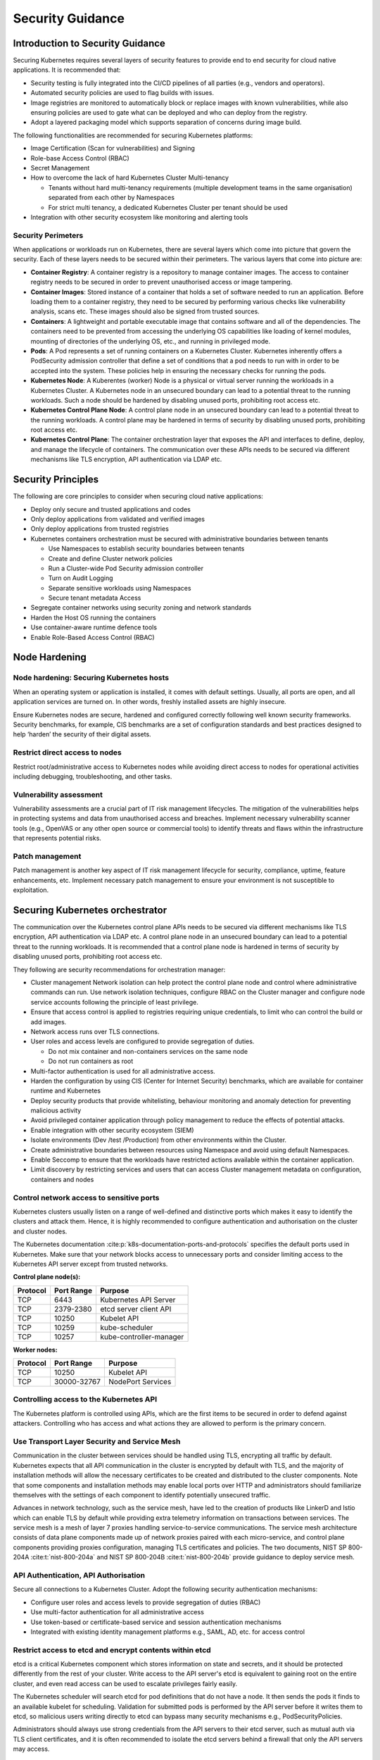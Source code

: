 Security Guidance
=================

Introduction to Security Guidance
---------------------------------

Securing Kubernetes requires several layers of security features to provide end
to end security for cloud native applications. It is recommended that:

-  Security testing is fully integrated into the CI/CD pipelines of all parties
   (e.g., vendors and operators).
-  Automated security policies are used to flag builds with issues.
-  Image registries are monitored to automatically block or replace images with
   known vulnerabilities, while also ensuring policies are used to gate what can
   be deployed and who can deploy from the registry.
-  Adopt a layered packaging model which supports separation of concerns during
   image build.

The following functionalities are recommended for securing Kubernetes platforms:

-  Image Certification (Scan for vulnerabilities) and Signing
-  Role-base Access Control (RBAC)
-  Secret Management
-  How to overcome the lack of hard Kubernetes Cluster Multi-tenancy

   -  Tenants without hard multi-tenancy requirements (multiple development teams
      in the same organisation) separated from each other by Namespaces
   -  For strict multi tenancy, a dedicated Kubernetes Cluster per tenant should
      be used

-  Integration with other security ecosystem like monitoring and alerting tools

Security Perimeters
~~~~~~~~~~~~~~~~~~~

When applications or workloads run on Kubernetes, there are several layers which
come into picture that govern the security. Each of these layers needs to be
secured within their perimeters. The various layers that come into picture are:

-  **Container Registry**: A container registry is a repository to manage
   container images. The access to container registry needs to be secured in
   order to prevent unauthorised access or image tampering.
-  **Container Images**: Stored instance of a container that holds a set of
   software needed to run an application. Before loading them to a container
   registry, they need to be secured by performing various checks like
   vulnerability analysis, scans etc. These images should also be signed from
   trusted sources.
-  **Containers**: A lightweight and portable executable image that contains
   software and all of the dependencies. The containers need to be prevented from
   accessing the underlying OS capabilities like loading of kernel modules, mounting of
   directories of the underlying OS, etc., and running in
   privileged mode.
-  **Pods**: A Pod represents a set of running containers on a Kubernetes Cluster.
   Kubernetes inherently offers a PodSecurity admission controller that define a set of
   conditions that a pod needs to run with in order to be accepted into the
   system. These policies help in ensuring the necessary checks for running the
   pods.
-  **Kubernetes Node**: A Kuberentes (worker) Node is a physical or virtual server running the workloads in a Kubernetes
   Cluster. A Kubernetes node in an unsecured boundary can lead to a potential threat to the running workloads. Such a
   node should be hardened by disabling unused ports, prohibiting root access etc.
-  **Kubernetes Control Plane Node**: A control plane node in an unsecured boundary can lead to a
   potential threat to the running workloads. A control plane may be hardened in terms
   of security by disabling unused ports, prohibiting root access etc.
-  **Kubernetes Control Plane**: The container orchestration layer that exposes
   the API and interfaces to define, deploy, and manage the lifecycle of
   containers. The communication over these APIs needs to be secured via
   different mechanisms like TLS encryption, API authentication via LDAP etc.

Security Principles
-------------------

The following are core principles to consider when securing cloud native
applications:

-  Deploy only secure and trusted applications and codes
-  Only deploy applications from validated and verified images
-  Only deploy applications from trusted registries
-  Kubernetes containers orchestration must be secured with administrative boundaries
   between tenants

   -  Use Namespaces to establish security boundaries between tenants
   -  Create and define Cluster network policies
   -  Run a Cluster-wide Pod Security admission controller
   -  Turn on Audit Logging
   -  Separate sensitive workloads using Namespaces
   -  Secure tenant metadata Access

-  Segregate container networks using security zoning and network standards
-  Harden the Host OS running the containers
-  Use container-aware runtime defence tools
-  Enable Role-Based Access Control (RBAC)

Node Hardening
--------------

Node hardening: Securing Kubernetes hosts
~~~~~~~~~~~~~~~~~~~~~~~~~~~~~~~~~~~~~~~~~

When an operating system or application is installed, it comes with default
settings. Usually, all ports are open, and all application services are turned
on. In other words, freshly installed assets are highly insecure.

Ensure Kubernetes nodes are secure, hardened and configured correctly following
well known security frameworks. Security benchmarks, for example, CIS benchmarks
are a set of configuration standards and best practices designed to help ‘harden’
the security of their digital assets.

Restrict direct access to nodes
~~~~~~~~~~~~~~~~~~~~~~~~~~~~~~~

Restrict root/administrative access to Kubernetes nodes while avoiding direct
access to nodes for operational activities including debugging, troubleshooting,
and other tasks.

Vulnerability assessment
~~~~~~~~~~~~~~~~~~~~~~~~

Vulnerability assessments are a crucial part of IT risk management lifecycles.
The mitigation of the vulnerabilities helps in protecting systems and data from unauthorised access and breaches.
Implement necessary vulnerability scanner tools (e.g., OpenVAS or any other
open source or commercial tools) to identify threats and flaws within the
infrastructure that represents potential risks.

Patch management
~~~~~~~~~~~~~~~~

Patch management is another key aspect of IT risk management lifecycle for
security, compliance, uptime, feature enhancements, etc. Implement
necessary patch management to ensure your environment is not susceptible to
exploitation.

Securing Kubernetes orchestrator
--------------------------------

The communication over the Kubernetes control plane APIs needs to be
secured via different mechanisms like TLS encryption, API authentication via
LDAP etc. A control plane node in an unsecured boundary can lead to a potential
threat to the running workloads. It is recommended that a control plane node is
hardened in terms of security by disabling unused ports, prohibiting root access
etc.

They following are security recommendations for orchestration manager:

-  Cluster management Network isolation can help protect the control plane node and
   control where administrative commands can run. Use network isolation
   techniques, configure RBAC on the Cluster manager and configure node service
   accounts following the principle of least privilege.
-  Ensure that access control is applied to registries requiring unique
   credentials, to limit who can control the build or add images.
-  Network access runs over TLS connections.
-  User roles and access levels are configured to provide segregation of duties.

   -  Do not mix container and non-containers services on the same node
   -  Do not run containers as root

-  Multi-factor authentication is used for all administrative access.
-  Harden the configuration by using CIS (Center for Internet Security)
   benchmarks, which are available for container runtime and Kubernetes
-  Deploy security products that provide whitelisting, behaviour monitoring and
   anomaly detection for preventing malicious activity
-  Avoid privileged container application through policy management to reduce the
   effects of potential attacks.
-  Enable integration with other security ecosystem (SIEM)
-  Isolate environments (Dev /test /Production) from other environments within
   the Cluster.
-  Create administrative boundaries between resources using Namespace and avoid
   using default Namespaces.
-  Enable Seccomp to ensure that the workloads have restricted actions available
   within the container application.
-  Limit discovery by restricting services and users that can access Cluster
   management metadata on configuration, containers and nodes

Control network access to sensitive ports
~~~~~~~~~~~~~~~~~~~~~~~~~~~~~~~~~~~~~~~~~

Kubernetes clusters usually listen on a range of well-defined and distinctive
ports which makes it easy to identify the clusters and attack them. Hence, it is
highly recommended to configure authentication and authorisation on the cluster
and cluster nodes.

The Kubernetes documentation :cite:p:`k8s-documentation-ports-and-protocols` specifies the default ports used in
Kubernetes. Make sure that your network blocks access to unnecessary ports and consider limiting access to the
Kubernetes API server except from trusted networks.

**Control plane node(s):**

======== ========== =======================
Protocol Port Range Purpose
======== ========== =======================
TCP      6443       Kubernetes API Server
TCP      2379-2380  etcd server client API
TCP      10250      Kubelet API
TCP      10259      kube-scheduler
TCP      10257      kube-controller-manager
======== ========== =======================

**Worker nodes:**

======== =========== =================
Protocol Port Range  Purpose
======== =========== =================
TCP      10250       Kubelet API
TCP      30000-32767 NodePort Services
======== =========== =================

Controlling access to the Kubernetes API
~~~~~~~~~~~~~~~~~~~~~~~~~~~~~~~~~~~~~~~~

The Kubernetes platform is controlled using APIs, which are the first items to be secured in order to defend against
attackers.
Controlling who has access and what actions they are allowed to perform is the primary concern.

Use Transport Layer Security and Service Mesh
~~~~~~~~~~~~~~~~~~~~~~~~~~~~~~~~~~~~~~~~~~~~~

Communication in the cluster between services should be handled using TLS,
encrypting all traffic by default. Kubernetes expects that all API communication
in the cluster is encrypted by default with TLS, and the majority of installation methods
will allow the necessary certificates to be created and distributed to the cluster components.
Note that some components and installation methods may enable local ports over
HTTP and administrators should familiarize themselves with the settings of each
component to identify potentially unsecured traffic.

Advances in network technology, such as the service mesh, have led to the
creation of products like LinkerD and Istio which can enable TLS by default
while providing extra telemetry information on transactions between services.
The service mesh is a mesh of layer 7 proxies handling service-to-service communications.
The service mesh architecture consists of data plane components made up of network proxies paired with each
micro-service,
and control plane components providing proxies configuration, managing TLS certificates and policies.
The two documents, NIST SP 800-204A :cite:t:`nist-800-204a` and NIST SP 800-204B :cite:t:`nist-800-204b` provide
guidance to deploy service mesh.

API Authentication, API Authorisation
~~~~~~~~~~~~~~~~~~~~~~~~~~~~~~~~~~~~~

Secure all connections to a Kubernetes Cluster. Adopt the following security
authentication mechanisms:

-  Configure user roles and access levels to provide segregation of duties (RBAC)
-  Use multi-factor authentication for all administrative access
-  Use token-based or certificate-based service and session authentication
   mechanisms
-  Integrated with existing identity management platforms e.g., SAML, AD, etc. for
   access control

Restrict access to etcd and encrypt contents within etcd
~~~~~~~~~~~~~~~~~~~~~~~~~~~~~~~~~~~~~~~~~~~~~~~~~~~~~~~~

etcd is a critical Kubernetes component which stores information on state and
secrets, and it should be protected differently from the rest of your cluster.
Write access to the API server's etcd is equivalent to gaining root on the
entire cluster, and even read access can be used to escalate privileges fairly
easily.

The Kubernetes scheduler will search etcd for pod definitions that do not have a
node. It then sends the pods it finds to an available kubelet for scheduling.
Validation for submitted pods is performed by the API server before it writes
them to etcd, so malicious users writing directly to etcd can bypass many
security mechanisms e.g., PodSecurityPolicies.

Administrators should always use strong credentials from the API servers to
their etcd server, such as mutual auth via TLS client certificates, and it is
often recommended to isolate the etcd servers behind a firewall that only the
API servers may access.

Controlling access to the Kubelet
~~~~~~~~~~~~~~~~~~~~~~~~~~~~~~~~~

Kubelets expose HTTPS endpoints which grant powerful control over the node and
containers. By default Kubelets allow unauthenticated access to this API.
Production clusters should enable Kubelet authentication and authorization

Securing Kubernetes Dashboard
~~~~~~~~~~~~~~~~~~~~~~~~~~~~~

The Kubernetes dashboard is a webapp for managing your cluster. It is not a
part of the Kubernetes cluster itself, it has to be installed by the owners of
the cluster; a number of tutorials show how to do this.
Unfortunately, most of them create a service account with very high privileges.
This caused Tesla and some others to be hacked via such a poorly configured Kubernetes
dashboard (Reference: Tesla cloud resources are hacked to run
cryptocurrency-mining malware :cite:p:`arstechnica-tesla`).

To prevent attacks via the dashboard, you should follow some best practices:

-  Do not expose the dashboard without additional authentication to the public.
   There is no need to access such a powerful tool from outside your LAN
-  Turn on RBAC, so you can limit the service account the dashboard uses
-  Review the privileges granted to the service account of the dashboard privileges,
   and remove disable any additional privileges assigned.
-  Grant permissions per user, so each user can only access what they are supposed to
   access
-  If using network policies, block requests to the dashboard
   even from internal pods (this will not affect the proxy tunnel via kubectl
   proxy)
-  Before version 1.8, the dashboard had a service account with full privileges,
   so check that there is no role binding for cluster-admin left.
-  Deploy the dashboard with an authenticating reverse proxy, with multi-factor
   authentication enabled. This can be done with either embeded OpenID Connect (OIDC) id_tokens or
   using Kubernetes Impersonation. This allows the use of the dashboard with the
   user's credentials instead of using a privileged ServiceAccount. This method
   can be used on both on-prem and managed cloud clusters.

Use Namespaces to Establish Security Boundaries
-----------------------------------------------

Namespaces in Kubernetes is the first level of isolation between components. It
is easier to apply security controls (Network Policies, Pod policies, etc.) to
different types of workloads when deployed in separate Namespaces.

Separate Sensitive Workload
---------------------------

To limit the potential impact of a compromise, it is recommended to run
sensitive workloads on a dedicated set of nodes. This approach reduces the
risk of a sensitive application being accessed through a less-secure application
that shares a container runtime or host.

-  The separation can be achieved by using node pools and Kubernetes Namespaces.

Create and Define Network Policies
----------------------------------

Network Policies allow Kubernetes managers to control network access into and
out of the cloud native applications. It is recommended to have a well defined
ingress and egress policy for cloud native applications. It is also important to
modify the default network policies, such as blocking or allowing traffic from
other Namespaces or Clusters while ensuring the Namespaces/Clusters are running
with policy support enabled.

Run latest Version
------------------

As new security features and patches are added in every quarterly update, it is
important to take advantage of these fixes and patches.

-  It is recommended to run the latest release with its most recent patches.

Secure Platform Metadata
------------------------

Kubernetes metadata contain sensitive information including kubelet admin
credentials. It is recommended to secure them using encryption to avoid this
being stolen and use to for escalated privileges in the the Cluster.

-  Limit discovery by restricting services and users that can access Cluster
   management metadata on configuration, container application, and nodes
-  Ensure all metadata is encrypted and network access runs over TLS connections

Enable Logging and Monitoring
-----------------------------

Logging, monitoring, alerting and log aggregation are essential for Kubernetes.
Enable and monitor audit logs for anomalous or unwanted API calls, especially
any authorisation failure.

Run-Time Security
-----------------

The following are recommended best practices for container run-time:

-  Integrate run-time processes to Security Information and Event Monitoring
   (SIEM)
-  Use container-aware run-time defence tools
-  Ensure all running cloud native applications are from secure and verified
   images
-  Cloud native applications are not run with root privileges
-  Ensure sensitive workloads are properly segmented by Namespaces or Cluster to
   mitigate the scope of compromise.

Secrets Management
------------------

It is recommended that the principle of least privilege is applied to secret
management in Kubernetes:

-  Ensure that the cloud native applications can only read the secrets that these
   applications need
-  Have different set of secrets for different environments (like production,
   development, and testing)

Secret values protect sensitive data, it is recommended to protect them from
unauthorised access. Ideally, by being protected at rest and in transit.
Encryption in transit is achieved by encrypting the traffic between the
Kubernetes control-plane components and worker nodes using TLS.

It is recommended that Secrets are not be stored in scripts or code but provided
dynamically at runtime as needed. Keep any sensitive data, including SSH keys,
API access keys, and database credentials, in a secure data repository such as a
key manager or vault. Only pull credentials on demand and over secure channels
to ensure sensitive data is not written to disk unprotected. The key manager or
vault encryption keys should be backed by a FIPS 140-2 Hardware Security Module.
It is also important to implement the following:

-  Check there are no hard-coded passwords, keys, and other sensitive items in
   the container application.
-  Where possible use security tools to automate scanning for hard-coded
   passwords, keys, and other sensitive items in the container application

Trusted Registry
----------------

Ensure that the container registry only accepts container images from trusted
sources that have tested and validated the images. Where images are provided by
third parties, define and follow a formal process to validate compliance with
security requirements. Also ensure that access control is applied to registries
requiring unique credentials, to limit who can control the build or add images.

-  It is strongly recommended that network access to the registry is secured
   using TLS, SSL or VPN connections to ensure trust.
-  Ensure container applications are validated to assess their use and
   applicability as well as scanned for viruses and vulnerabilities. Only deploy
   container application from images that are signed with a trusted key
-  Ensure the latest certified container application is always selected by
   versioning images
-  Trusted repository and registry services should reject containers that are not
   properly signed
-  Use approved registries for images loaded into production
-  Where possible, use third-party products to validate container content both
   before and after deployment

Ensure stale images are removed from the registry. Remove unsafe, vulnerable
images (e.g. containers should no longer be used based on time triggers and
labels associated with images).

Isolation
---------

.. _vm-vs-container-isolation:

VM vs. Container Isolation
~~~~~~~~~~~~~~~~~~~~~~~~~~

Sometimes container isolation is compared directly with VM based isolation, with
the conclusion "*there are issues with container isolation, it is not as good as
VM isolation*". Such 1:1 comparison is not reasonable because VM and container
based isolation are fundamentally different:

-  VMs: hard isolation, in the layers underlying the application SW
-  Containers: isolation by SW based mechanisms available in OS, the container runtime and
   Kubernetes. A container workload is just a set of Linux processes. It is
   *possible* to configure SW based *additional isolation* for container
   workloads, for example by kernel namespaces.

The primary isolation mechanism in Kubernetes environment should be VM or
physical machine based. This implies that multiple cloud native applications
should not be deployed together in the same Kubernetes Cluster - unless these
applications have been planned and verified to co-exist. Thus, the default is to
allocate one Namespace per Cloud Native Network Function (CNF).

Container Isolation in Kubernetes Cluster
~~~~~~~~~~~~~~~~~~~~~~~~~~~~~~~~~~~~~~~~~

Namespaces
^^^^^^^^^^

Kubernetes Namespaces should be used to provide resource isolation within a
Kubernetes Cluster. They should not be used to isolate different steps in the
deployment process like Development, Production, or Testing. The most reliable
separation is achieved by deploying sensitive workloads into dedicated Clusters.
